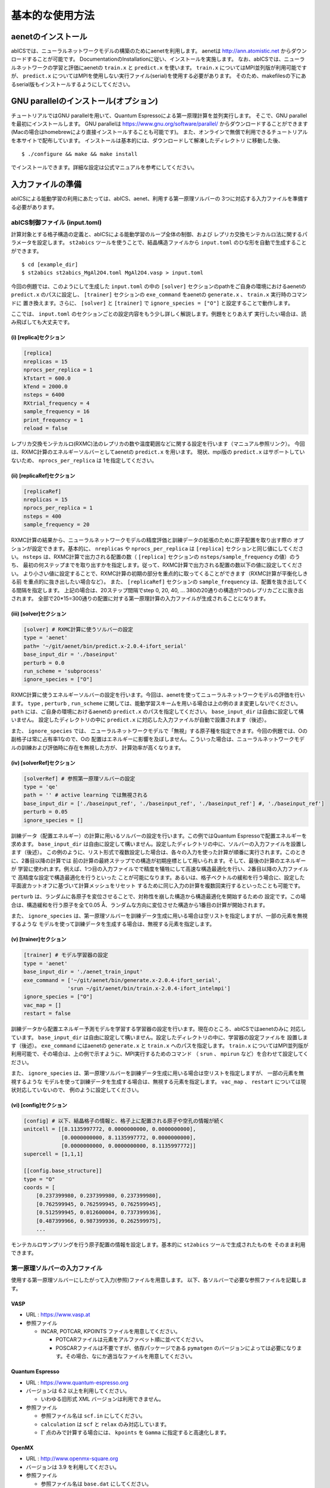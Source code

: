 .. _sec_basic_usage:

***************************
基本的な使用方法
***************************

.. highlight:: none

aenetのインストール
-----------------------

abICSでは、ニューラルネットワークモデルの構築のためにaenetを利用します。
aenetは http://ann.atomistic.net からダウンロードすることが可能です。
DocumentationのInstallationに従い、インストールを実施します。
なお、abICSでは、ニューラルネットワークの学習と評価にaenetの ``train.x`` と ``predict.x`` を使います。
``train.x`` についてはMPI並列版が利用可能ですが、 ``predict.x`` についてはMPIを使用しない実行ファイル(serial)を使用する必要があります。
そのため、makefilesの下にあるserial版もインストールするようにしてください。

GNU parallelのインストール(オプション)
-----------------------------------------
チュートリアルではGNU parallelを用いて、Quantum Espressoによる第一原理計算を並列実行します。
そこで、GNU parallelを最初にインストールします。
GNU parallelは https://www.gnu.org/software/parallel/ からダウンロードすることができます(Macの場合はhomebrewにより直接インストールすることも可能です)。
また、オンラインで無償で利用できるチュートリアルを本サイトで配布しています。
インストールは基本的には、ダウンロードして解凍したディレクトリ に移動した後、

::

  $ ./configure && make && make install

でインストールできます。詳細な設定は公式マニュアルを参考にしてください。

.. _Input file:

入力ファイルの準備
-----------------------

abICSによる能動学習の利用にあたっては、abICS、aenet、利用する第一原理ソルバーの
3つに対応する入力ファイルを準備する必要があります。

abICS制御ファイル (input.toml)
++++++++++++++++++++++++++++++++++++++++++++++++++++
計算対象とする格子構造の定義と、abICSによる能動学習のループ全体の制御、および
レプリカ交換モンテカルロ法に関するパラメータを設定します。
``st2abics`` ツールを使うことで、結晶構造ファイルから ``input.toml`` のひな形を自動で生成することができます。

::

  $ cd [example_dir]
  $ st2abics st2abics_MgAl2O4.toml MgAl2O4.vasp > input.toml


今回の例題では、このようにして生成した ``input.toml`` の中の
``[solver]`` セクションのpathをご自身の環境におけるaenetの ``predict.x`` のパスに設定し、
``[trainer]`` セクションの ``exe_command`` をaenetの ``generate.x`` 、 ``train.x`` 実行時のコマンドに
置き換えます。さらに、 ``[solver]`` と ``[trainer]`` で ``ignore_species = ["O"]`` と設定することで動作します。

ここでは、 ``input.toml`` のセクションごとの設定内容をもう少し詳しく解説します。例題をとりあえず
実行したい場合は、読み飛ばしても大丈夫です。

(i)  [replica]セクション
****************************************************
.. code-block:: toml

    [replica] 
    nreplicas = 15            
    nprocs_per_replica = 1    
    kTstart = 600.0           
    kTend = 2000.0            
    nsteps = 6400 
    RXtrial_frequency = 4
    sample_frequency = 16
    print_frequency = 1
    reload = false

レプリカ交換モンテカルロ(RXMC)法のレプリカの数や温度範囲などに関する設定を行います（マニュアル参照リンク）。
今回は、RXMC計算のエネルギーソルバーとしてaenetの ``predict.x`` を用います。
現状、mpi版の ``predict.x`` はサポートしていないため、 ``nprocs_per_replica`` は
1を指定してください。

(ii)  [replicaRef]セクション
****************************************************
.. code-block:: toml

    [replicaRef] 
    nreplicas = 15
    nprocs_per_replica = 1
    nsteps = 400
    sample_frequency = 20

RXMC計算の結果から、ニューラルネットワークモデルの精度評価と訓練データの拡張のために原子配置を取り出す際の
オプションが設定できます。基本的に、 ``nreplicas`` や ``nprocs_per_replica`` は ``[replica]`` セクションと同じ値にしてください。
``nsteps`` は、RXMC計算で出力される配置の数（ ``[replica]`` セクションの ``nsteps/sample_frequency`` の値）のうち、
最初の何ステップまでを取り出すかを指定します。従って、RXMC計算で出力される配置の数以下の値に設定してください。
より小さい値に設定することで、RXMC計算の初期の部分を重点的に取ってくることができます（RXMC計算が平衡化しきる前
を重点的に抜き出したい場合など）。
また、 ``[replicaRef]`` セクションの ``sample_frequency`` は、配置を抜き出してくる間隔を指定します。
上記の場合は、20ステップ間隔でstep 0, 20, 40, ... 380の20通りの構造が1つのレプリカごとに抜き出されます。
全部で20*15=300通りの配置に対する第一原理計算の入力ファイルが生成されることになります。

(iii)  [solver]セクション
****************************************************
.. code-block:: toml

    [solver] # RXMC計算に使うソルバーの設定
    type = 'aenet'
    path= '~/git/aenet/bin/predict.x-2.0.4-ifort_serial'
    base_input_dir = './baseinput'
    perturb = 0.0
    run_scheme = 'subprocess' 
    ignore_species = ["O"]

RXMC計算に使うエネルギーソルバーの設定を行います。今回は、aenetを使ってニューラルネットワークモデルの評価を行います。
``type`` , ``perturb`` , ``run_scheme`` に関しては、能動学習スキームを用いる場合は上の例のまま変更しないでください。
``path`` には、ご自身の環境におけるaenetの ``predict.x`` のパスを指定してください。 ``base_input_dir`` 
は自由に設定して構いません。
設定したディレクトリの中に ``predict.x`` に対応した入力ファイルが自動で設置されます（後述）。

また、 ``ignore_species`` では、
ニューラルネットワークモデルで「無視」する原子種を指定できます。今回の例題では、Oの副格子は常に占有率1なので、Oの
配置はエネルギーに影響を及ぼしません。こういった場合は、ニューラルネットワークモデルの訓練および評価時に存在を無視した方が、
計算効率が高くなります。

(iv)  [solverRef]セクション
****************************************************
.. code-block:: toml

    [solverRef] # 参照第一原理ソルバーの設定
    type = 'qe'
    path = '' # active learning では無視される
    base_input_dir = ['./baseinput_ref', './baseinput_ref', './baseinput_ref'] #, './baseinput_ref']
    perturb = 0.05
    ignore_species = []

訓練データ（配置エネルギー）の計算に用いるソルバーの設定を行います。この例ではQuantum Espressoで配置エネルギーを求めます。
``base_input_dir`` は自由に設定して構いません。設定したディレクトリの中に、ソルバーの入力ファイルを設置します（後述）。
この例のように、リスト形式で複数設定した場合は、各々の入力を使った計算が順番に実行されます。このときに、2番目以降の計算では
前の計算の最終ステップでの構造が初期座標として用いられます。そして、最後の計算のエネルギーが
学習に使われます。例えば、1つ目の入力ファイルでで精度を犠牲にして高速な構造最適化を行い、2番目以降の入力ファイルで
高精度な設定で構造最適化を行うといった
ことが可能になります。あるいは、格子ベクトルの緩和を行う場合に、設定した平面波カットオフに基づいて計算メッシュをリセット
するために同じ入力の計算を複数回実行するといったことも可能です。

``perturb`` は、ランダムに各原子を変位させることで、対称性を崩した構造から構造最適化を開始するための
設定です。この場合は、構造緩和を行う原子を全て0.05 Å、ランダムな方向に変位させた構造から1番目の計算が開始されます。

また、 ``ignore_species`` は、第一原理ソルバーを訓練データ生成に用いる場合は空リストを指定しますが、一部の元素を無視するような
モデルを使って訓練データを生成する場合は、無視する元素を指定します。



(v)  [trainer]セクション
****************************************************
.. code-block:: toml

    [trainer] # モデル学習器の設定
    type = 'aenet'
    base_input_dir = './aenet_train_input'
    exe_command = ['~/git/aenet/bin/generate.x-2.0.4-ifort_serial', 
                  'srun ~/git/aenet/bin/train.x-2.0.4-ifort_intelmpi']
    ignore_species = ["O"]
    vac_map = []
    restart = false

訓練データから配置エネルギー予測モデルを学習する学習器の設定を行います。現在のところ、abICSではaenetのみに
対応しています。 ``base_input_dir`` は自由に設定して構いません。設定したディレクトリの中に、学習器の設定ファイルを
設置します（後述）。 ``exe_command`` にはaenetの ``generate.x`` と ``train.x`` へのパスを指定します。
``train.x`` についてはMPI並列版が利用可能で、その場合は、上の例で示すように、MPI実行するためのコマンド
（ ``srun`` 、 ``mpirun`` など）を合わせて設定してください。

また、 ``ignore_species`` は、第一原理ソルバーを訓練データ生成に用いる場合は空リストを指定しますが、
一部の元素を無視するような
モデルを使って訓練データを生成する場合は、無視する元素を指定します。 ``vac_map`` 、 ``restart`` については現状対応していないので、
例のように設定してください。

(vi)  [config]セクション
****************************************************
.. code-block:: toml

    [config] # 以下、結晶格子の情報と、格子上に配置される原子や空孔の情報が続く
    unitcell = [[8.1135997772, 0.0000000000, 0.0000000000],
                [0.0000000000, 8.1135997772, 0.0000000000],
                [0.0000000000, 0.0000000000, 8.1135997772]]
    supercell = [1,1,1]

    [[config.base_structure]]
    type = "O"
    coords = [
        [0.237399980, 0.237399980, 0.237399980],
        [0.762599945, 0.762599945, 0.762599945],
        [0.512599945, 0.012600004, 0.737399936],
        [0.487399966, 0.987399936, 0.262599975],
        ... 

モンテカルロサンプリングを行う原子配置の情報を設定します。基本的に ``st2abics`` ツールで生成されたものを
そのまま利用できます。

第一原理ソルバーの入力ファイル
++++++++++++++++++++++++++++++++++++++++++++++++++++

使用する第一原理ソルバーにしたがって入力(参照)ファイルを用意します。
以下、各ソルバーで必要な参照ファイルを記載します。

VASP
****

- URL : https://www.vasp.at

- 参照ファイル

  - INCAR, POTCAR, KPOINTS ファイルを用意してください。

    - POTCARファイルは元素をアルファベット順に並べてください。
    - POSCARファイルは不要ですが、依存パッケージである ``pymatgen`` のバージョンによっては必要になります。その場合、なにか適当なファイルを用意してください。

Quantum Espresso
****************

- URL : https://www.quantum-espresso.org

- バージョンは 6.2 以上を利用してください。

  - いわゆる旧形式 XML バージョンは利用できません。

- 参照ファイル

  - 参照ファイル名は ``scf.in`` にしてください。
  - ``calculation`` は ``scf`` と ``relax`` のみ対応しています。
  - :math:`\Gamma` 点のみで計算する場合には、 ``kpoints`` を ``Gamma`` に指定すると高速化します。

OpenMX
******

- URL : http://www.openmx-square.org

- バージョンは 3.9 を利用してください。

- 参照ファイル

  - 参照ファイル名は ``base.dat`` にしてください。


aenetを使った訓練および配置エネルギ－計算用の入力ファイル
+++++++++++++++++++++++++++++++++++++++++++++++++++++++++

aenet用の入力ファイルを ``[trainer]`` セクションの ``base_input_dir`` で
設定したディレクトリ内の ``generate`` 、 ``train`` 、および ``predict``
ディレクトリに設置します。

generate
********

aenetでは、訓練用の原子配置とエネルギーのデータを、原子環境記述子とエネルギーの
関係に変換した中間バイナリフォーマットにまとめてから訓練を行います。この変換を
行う ``generate.x`` 用の
入力ファイルを ``generate`` ディレクトリに設置します。

まず、元素種ごとの
記述子設定ファイルを用意します。ファイル名は任意ですが、チュートリアルでは
``Al.fingerprint.stp`` , ``Mg.fingerprint.stp`` のような名前にしています。
例として ``Al.fingerprint.stp`` の内容を示します：

.. code-block ::

  DESCR
   N. Artrith and A. Urban, Comput. Mater. Sci. 114 (2016) 135-150.
   N. Artrith, A. Urban, and G. Ceder, Phys. Rev. B 96 (2017) 014112.
  END DESCR

  ATOM Al # 元素を指定

  ENV 2 # ATOMで指定した元素と相互作用する元素種の数と元素名を指定
  Al
  Mg

  RMIN 0.55d0 # 原子間の最隣接距離

  BASIS type=Chebyshev # チェビシェフ記述子の設定
  radial_Rc = 8.0  radial_N = 16 angular_Rc = 6.5  angular_N = 4

記述子設定の詳細についてはaenetのドキュメントをご参照ください。

次に、
``generate.in.head`` という名前の以下のようなファイルを準備します：

.. code-block ::

    OUTPUT aenet.train

    TYPES
    2
    Al -0.0  ! eV
    Mg -0.0  ! eV

    SETUPS
    Al   Al.fingerprint.stp
    Mg    Mg.fingerprint.stp


``OUTPUT`` には必ず ``aenet.train`` を指定してください。
``TYPES`` 以下には訓練データ中の元素種とその数を指定します。
元素種ごとにエネルギーの基準を指定することもできますが、基本的には
0に設定しておくのが無難です。
``SETUPS`` 以下には元素種ごとの記述子設定ファイルを指定します。
ファイルの末尾には必ず改行が入っていることを確認してください。
abICSは ``generate.in.head`` の末尾に座標ファイルのリストを
追加して、 ``generate.in`` を生成し、 ``generate.x`` を実行します。

train
*****

``generate`` で生成された訓練データを読み込み、訓練を行う
``train.x`` 用の入力ファイルを ``train`` ディレクトリに設置します。
ファイル名は ``train.in`` としてください：

.. code-block ::

    TRAININGSET aenet.train 
    TESTPERCENT 10
    ITERATIONS  500

    MAXENERGY 10000

    TIMING

    !SAVE_ENERGIES

    METHOD
    bfgs

    NETWORKS
    ! atom   network         hidden
    ! types  file-name       layers  nodes:activation
      Al     Al.15t-15t.nn    2      15:tanh 15:tanh
      Mg       Mg.15t-15t.nn    2      15:tanh 15:tanh

基本的には、 ``NETWORKS`` セクション以外は変更の必要はありません。
``NETWORKS`` セクションでは、生成する元素種ごとのポテンシャル
ファイル名と、ニューラルネットワーク構造、および活性化関数を指定します。

predict
*******

訓練したポテンシャルモデルを使って入力座標に対してエネルギーを
評価するための ``predict.x`` 用の入力ファイル ``predict.in`` を、 ``predict``
ディレクトリに設置します：

.. code-block ::

    TYPES
    2
    Mg
    Al

    NETWORKS
    Mg  Mg.15t-15t.nn
    Al  Al.15t-15t.nn

    VERBOSITY low

``TYPES`` セクションには元素種の数と元素名を、 ``NETWORKS``
セクションには元素種ごとのポテンシャルファイル名（ ``train.in`` で
設定したもの）を入力してください。

また、 ``VERBOSITY`` は必ず ``low`` に設定してください。

能動学習の実施
-----------------------

.. _初期訓練データの生成:

訓練データの生成
++++++++++++++++++++++++++++++++++++++++++++++++++++

(i)  第一原理計算用入力ファイルの生成
****************************************************

``abics_activelearn`` を用いて、``[solverRef]`` および ``[config]`` 
セクションの設定をもとに、訓練データの大元となる第一原理計算用の入力ファイルを生成します。
``abics_activelearn`` はMPI並列化されており、 ``[replicaRef]`` セクションで設定した
``nreplicas`` の並列数で実行します。 ``mpirun`` を用いる場合は、
::

  $ mpirun -n 8 abics_activelearn input.toml

のように実行します。
初回実行時は、 ``[replicaRef]`` で指定した数だけ原子配置をランダムに生成します。
そして、それぞれの原子配置ごとに ``AL0`` というディレクトリの中に個別に
ディレクトリを用意したうえで、第一原理計算用の入力ファイルを作成し、設置します。
同時に、それらのディレクトリのpathが記載されたファイル ``rundirs.txt`` も生成します。
このディレクトリリストを使って、個々の入力に対する第一原理計算ジョブの実行を自動化することができます。
実行方法は計算機システムに依存しますが、次節のチュートリアルでは、
スケジューラとしてslurmがインストールされている共用計算機を念頭に、
gnu parallelを利用した一括実行方法を紹介します。

abics_activelearnの入力ファイルの情報は以下の通りで、
[solverRef]セクションにある情報を読み取り、第一原理計算用の入力ファイルを生成します。

- type : 第一原理計算ソルバーを表します。 'vasp', 'qe', 'openmx'が選択できます。

- path: aenetの実行ファイル(predict.x)へのパスを指定します。

- base_input_dir: 第一原理ソルバーの参照する入力ファイルが格納されたディレクトリのリストを表します。

- perturb, run_scheme, ignore\_species:  [solver]セクションと同様。

``abics_activelearn`` は、 ``[solverRef]`` セクションの ``baseinput_dir`` で設定した入力ファイルを利用し、第一原理ソルバー用入力ファイルの生成を行います(厳しい条件で計算させたい場合などに、複数入力ファイルを準備するなどの応用も可能)。
同時に中間ファイル ``baseinput.progress`` を ``AL0`` ディレクトリ内に出力し、 ``abics_activelearn`` を実行した回数を記録します。
``baseinput_dir`` に複数のディレクトリを指定した場合は、 ``baseinput.progress`` の数字を読み込み、 対応する入力ディレクトリに格納された入力ファイルを利用します。
実行回数が ``baseinput_dir`` に指定したディレクトリの数よりも多い場合には、エラーメッセージを出力して終了します。

(ii)  第一原理計算の実行
****************************************************

(i)で作成した入力ファイルをもとに第一原理計算を実行します。

``baseinput_dir`` で複数の入力ディレクトリを指定した場合は、
``abics_activelearn`` の実行と(ii)の計算を回数分実行する必要があります。

最後にもう1度 ``abics_activelearn`` を実行して、使用した第一原理計算ソルバーに
依存しない共通フォーマットの構造ファイルとエネルギーのリストを生成します。

aenetを用いたニューラルネットワークモデルの作成
++++++++++++++++++++++++++++++++++++++++++++++++++++++++++++++++++

``abics_train`` スクリプトを使って、第一原理計算の計算結果をaenetを用いて学習し、配置エネルギー計算用の
ニューラルネットワークモデルを作成します。
abics_trainの入力情報は[trainer]セクションで記載します。各パラメータの説明は以下の通りです。

- type: ニューラルネットワークポテンシャルを生成するための学習器 (現状では 'aenet' のみ)
- base_input_dir:  学習器が参照する入力ファイルが格納されたディレクトリのパス。
- exe_command:  実行コマンドのリスト。aenetを利用する場合は、generate.xとtrain.xへのパスを指定する必要があります。
- ignore_species: [solver]セクションと同様。

 以下、実行コマンドの例を記載します。
  
::

  $ abics_train input.toml

``abics_train`` 自体は並列化されていませんが、サブプロセスとして実行するaenetの ``train.x`` は並列版が
利用可能です。``abics_train`` の設定は ``[trainer]`` セクションで記載します。


aenetをソルバーとして利用したモンテカルロサンプリング
++++++++++++++++++++++++++++++++++++++++++++++++++++++++++++++++++

``abicsAL`` スクリプトを実行し、レプリカ交換モンテカルロ法による原子配置サンプリングを行います。
::

  $ mpirun -n 8 abicsAL input.toml

能動学習ステップの番号に対応するMC0, MC1などのディレクトリを自動作成し、その中に
レプリカごとにサンプリングされた配置とエネルギーを格納します。

モンテカルロ計算から抽出した配置に対する能動学習
+++++++++++++++++++++++++++++++++++++++++++++++++++++++++++++++++++++++++++

モンテカルロサンプリングを実行済みの状態で``abics_activelearn`` スクリプトを実行すると、
モンテカルロ計算で出現した配置からサンプリングを行い、能動学習のサイクルに対応する
``AL1, AL2, ...`` ディレクトリ内に第一原理計算の入力ファイルを生成します。あとは、
`初期訓練データの生成`_ 以降と同様の方法で、第一原理計算を実行し、学習データの拡充、
モデルの再学習およびモデルを使ったサンプリングを繰り返すことで、
配置エネルギー予測モデルの高精度化を図ります。
